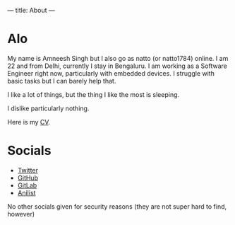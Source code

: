 ---
title: About
---

* Alo
My name is Amneesh Singh but I also go as natto (or natto1784) online. I am 22 and from Delhi, currently I stay in Bengaluru. I am working as a Software Engineer right now, particularly with embedded devices. I struggle with basic tasks but I can barely help that.

I like a lot of things, but the thing I like the most is sleeping.

I dislike particularly nothing.

#+HTML: <p>Here is my <a href="/documents/cv.html">CV</a>.

* Socials
- [[https://twitter.com/natto1784][Twitter]]
- [[https://github.com/natto1784][GitHub]]
- [[https://gitlab.com/natto1784][GitLab]]
- [[https://anilist.co/user/natto17][Anilist]]

No other socials given for security reasons (they are not super hard to find, however)
